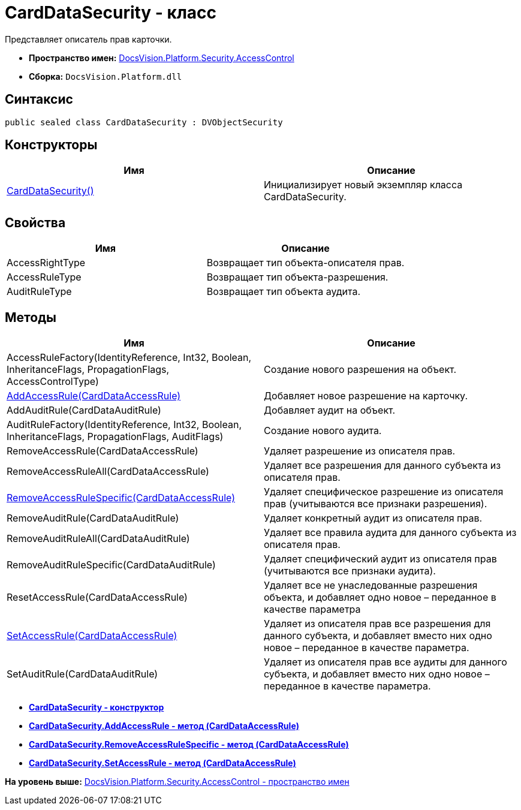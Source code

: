 = CardDataSecurity - класс

Представляет описатель прав карточки.

* [.keyword]*Пространство имен:* xref:AccessControl_NS.adoc[DocsVision.Platform.Security.AccessControl]
* [.keyword]*Сборка:* [.ph .filepath]`DocsVision.Platform.dll`

== Синтаксис

[source,pre,codeblock,language-csharp]
----
public sealed class CardDataSecurity : DVObjectSecurity
----

== Конструкторы

[cols=",",options="header",]
|===
|Имя |Описание
|xref:CardDataSecurity_CT.adoc[CardDataSecurity()] |Инициализирует новый экземпляр класса CardDataSecurity.
|===

== Свойства

[cols=",",options="header",]
|===
|Имя |Описание
|AccessRightType |Возвращает тип объекта-описателя прав.
|AccessRuleType |Возвращает тип объекта-разрешения.
|AuditRuleType |Возвращает тип объекта аудита.
|===

== Методы

[cols=",",options="header",]
|===
|Имя |Описание
|AccessRuleFactory(IdentityReference, Int32, Boolean, InheritanceFlags, PropagationFlags, AccessControlType) |Создание нового разрешения на объект.
|xref:CardDataSecurity.AddAccessRule_MT.adoc[AddAccessRule(CardDataAccessRule)] |Добавляет новое разрешение на карточку.
|AddAuditRule(CardDataAuditRule) |Добавляет аудит на объект.
|AuditRuleFactory(IdentityReference, Int32, Boolean, InheritanceFlags, PropagationFlags, AuditFlags) |Создание нового аудита.
|RemoveAccessRule(CardDataAccessRule) |Удаляет разрешение из описателя прав.
|RemoveAccessRuleAll(CardDataAccessRule) |Удаляет все разрешения для данного субъекта из описателя прав.
|xref:CardDataSecurity.RemoveAccessRuleSpecific_MT.adoc[RemoveAccessRuleSpecific(CardDataAccessRule)] |Удаляет специфическое разрешение из описателя прав (учитываются все признаки разрешения).
|RemoveAuditRule(CardDataAuditRule) |Удаляет конкретный аудит из описателя прав.
|RemoveAuditRuleAll(CardDataAuditRule) |Удаляет все правила аудита для данного субъекта из описателя прав.
|RemoveAuditRuleSpecific(CardDataAuditRule) |Удаляет специфический аудит из описателя прав (учитываются все признаки аудита).
|ResetAccessRule(CardDataAccessRule) |Удаляет все не унаследованные разрешения объекта, и добавляет одно новое – переданное в качестве параметра
|xref:CardDataSecurity.SetAccessRule_MT.adoc[SetAccessRule(CardDataAccessRule)] |Удаляет из описателя прав все разрешения для данного субъекта, и добавляет вместо них одно новое – переданное в качестве параметра.
|SetAuditRule(CardDataAuditRule) |Удаляет из описателя прав все аудиты для данного субъекта, и добавляет вместо них одно новое – переданное в качестве параметра.
|===

* *xref:../../../../../api/DocsVision/Platform/Security/AccessControl/CardDataSecurity_CT.adoc[CardDataSecurity - конструктор]* +
* *xref:../../../../../api/DocsVision/Platform/Security/AccessControl/CardDataSecurity.AddAccessRule_MT.adoc[CardDataSecurity.AddAccessRule - метод (CardDataAccessRule)]* +
* *xref:../../../../../api/DocsVision/Platform/Security/AccessControl/CardDataSecurity.RemoveAccessRuleSpecific_MT.adoc[CardDataSecurity.RemoveAccessRuleSpecific - метод (CardDataAccessRule)]* +
* *xref:../../../../../api/DocsVision/Platform/Security/AccessControl/CardDataSecurity.SetAccessRule_MT.adoc[CardDataSecurity.SetAccessRule - метод (CardDataAccessRule)]* +

*На уровень выше:* xref:../../../../../api/DocsVision/Platform/Security/AccessControl/AccessControl_NS.adoc[DocsVision.Platform.Security.AccessControl - пространство имен]
